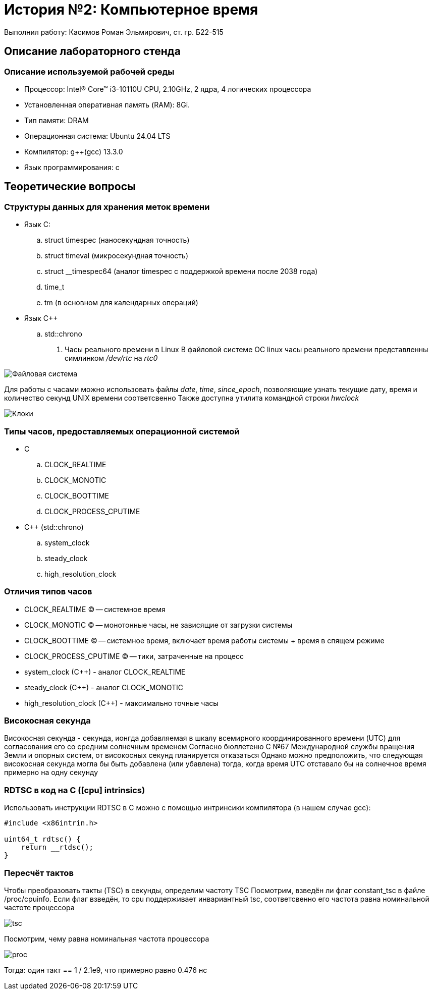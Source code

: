 = История №2: Компьютерное время
Выполнил работу: Касимов Роман Эльмирович, ст. гр. Б22-515

== Описание лабораторного стенда

=== Описание используемой рабочей среды
* Процессор: Intel(R) Core(TM) i3-10110U CPU, 2.10GHz, 2 ядра, 4 логических процессора
* Установленная оперативная память (RAM): 8Gi.
* Тип памяти: DRAM 
* Операционная система: Ubuntu 24.04 LTS
* Компилятор: g++(gcc) 13.3.0
* Язык программирования: c

== Теоретические вопросы
=== Структуры данных для хранения меток времени
* Язык C:
.. struct timespec (наносекундная точность)
.. struct timeval (микросекундная точность)
.. struct __timespec64 (аналог timespec с поддержкой времени после 2038 года)
.. time_t
.. tm (в основном для календарных операций)
* Язык C++
.. std::chrono 
. Часы реального времени в Linux
В файловой системе ОС linux часы реального времени представленны симлинком _/dev/rtc_ на _rtc0_

image::../images/rtc.png[Файловая система]

Для работы с часами можно использовать файлы _date_, _time_, _since_epoch_, позволяющие узнать текущие дату, время и количество секунд UNIX времени соответсвенно
Также доступна утилита командной строки _hwclock_

image::../images/hwclock.png[Клоки]

=== Типы часов, предоставляемых операционной системой
* С
.. CLOCK_REALTIME
.. CLOCK_MONOTIC
.. CLOCK_BOOTTIME
.. CLOCK_PROCESS_CPUTIME
* С++ (std::chrono)
.. system_clock
.. steady_clock
.. high_resolution_clock

=== Отличия типов часов
* CLOCK_REALTIME (C) -- системное время
* CLOCK_MONOTIC (C) -- монотонные часы, не зависящие от загрузки системы
* CLOCK_BOOTTIME (C) -- системное время, включает время работы системы + время в спящем режиме
* CLOCK_PROCESS_CPUTIME (C) -- тики, затраченные на процесс
* system_clock (C++) - аналог CLOCK_REALTIME
* steady_clock (C++) - аналог CLOCK_MONOTIC
* high_resolution_clock (C++) - максимально точные часы

=== Високосная секунда
Високосная секунда - секунда, ионгда добавляемая в шкалу всемирного координированного времени (UTC) для согласования его со средним солнечным временем
Согласно бюллетеню С №67 Международной службы вращения Земли и опорных систем, от високосных секунд планируется отказаться
Однако можно предположить, что следующая високосная секунда могла бы быть добавлена (или убавлена) тогда, когда время UTC отставало бы на солнечное время примерно на одну секунду

=== RDTSC в код на C ([cpu] intrinsics)
Использовать инструкции RDTSC в C можно с помощью интринсики компилятора (в нашем случае gcc):
[source,c]
----
#include <x86intrin.h>

uint64_t rdtsc() {
    return __rtdsc();
}
----

=== Пересчёт тактов
Чтобы преобразовать такты (TSC) в секунды, определим частоту TSC
Посмотрим, взведён ли флаг constant_tsc в файле /proc/cpuinfo. Если флаг взведён, то cpu поддерживает инвариантный tsc, соответсвенно его частота равна номинальной частоте процессора

image::../images/tsc.png[tsc]

Посмотрим, чему равна номинальная частота процессора

image::../images/model.png[proc]

Тогда: один такт == 1 / 2.1e9, что примерно равно 0.476 нс